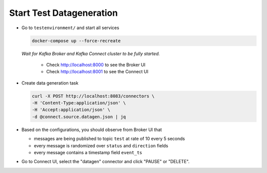 Start Test Datageneration
===========

* Go to ``testenvironment/`` and start all services

  .. code-block:: bash

    docker-compose up --force-recreate

  *Wait for Kafka Broker and Kafka Connect cluster to be fully started.*

    * Check http://localhost:8000 to see the Broker UI
    * Check http://localhost:8001 to see the Connect UI

* Create data generation task

  .. code-block:: bash

    curl -X POST http://localhost:8083/connectors \
    -H 'Content-Type:application/json' \
    -H 'Accept:application/json' \
    -d @connect.source.datagen.json | jq

* Based on the configurations, you should observe from Broker UI that

  * messages are being published to topic ``test`` at rate of 10 every 5 seconds
  * every message is randomized over ``status`` and ``direction`` fields
  * every message contains a timestamp field ``event_ts``

* Go to Connect UI, select the "datagen" connector and click "PAUSE" or "DELETE".
